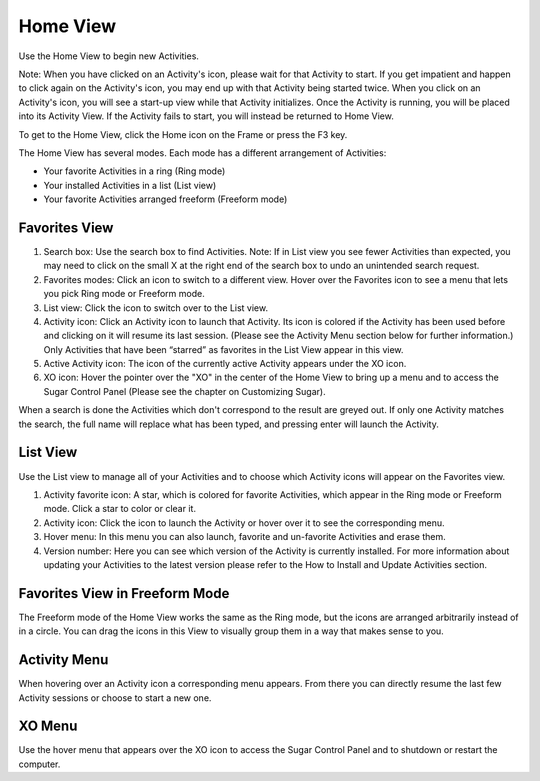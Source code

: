 =========
Home View
=========

Use the Home View to begin new Activities.

Note: When you have clicked on an Activity's icon, please wait for that Activity to start. If you get impatient and happen to click again on the Activity's icon, you may end up with that Activity being started twice. When you click on an Activity's icon, you will see a start-up view while that Activity initializes. Once the Activity is running, you will be placed into its Activity View. If the Activity fails to start, you will instead be returned to Home View.

.. image :: ../images/Home_icon.png

To get to the Home View, click the Home icon on the Frame or press the F3 key.

The Home View has several modes. Each mode has a different arrangement of Activities:

- Your favorite Activities in a ring (Ring mode)
- Your installed Activities in a list (List view)
- Your favorite Activities arranged freeform (Freeform mode)

Favorites View
--------------

.. image :: ../images/Home_fav-annotated.png

1.  Search box: Use the search box to find Activities. Note: If in List view you see fewer Activities than expected, you may need to click on the small X at the right end of the search box to undo an unintended search request.
2.  Favorites modes: Click an icon to switch to a different view. Hover over the Favorites icon to see a menu that lets you pick Ring mode or Freeform mode.
3.  List view: Click the icon to switch over to the List view.
4.  Activity icon: Click an Activity icon to launch that Activity. Its icon is colored if the Activity has been used before and clicking on it will resume its last session. (Please see the Activity Menu section below for further information.) Only Activities that have been “starred” as favorites in the List View appear in this view.
5.  Active Activity icon: The icon of the currently active Activity appears under the XO icon.
6.  XO icon: Hover the pointer over the "XO" in the center of the Home View to bring up a menu and to access the Sugar Control Panel (Please see the chapter on Customizing Sugar). 

.. image:: ../images/Home_fav-search.png

When a search is done the Activities which don't correspond to the result are greyed out.  If only one Activity matches the search, the full name will replace what has been typed, and pressing enter will launch the Activity.

List View
---------

.. image :: ../images/Home_list-annotated.png

Use the List view to manage all of your Activities and to choose which Activity icons will appear on the Favorites view.

1.  Activity favorite icon: A star, which is colored for favorite Activities, which appear in the Ring mode or Freeform mode. Click a star to color or clear it.
2.  Activity icon: Click the icon to launch the Activity or hover over it to see the corresponding menu.
3.  Hover menu: In this menu you can also launch, favorite and un-favorite Activities and erase them.
4.  Version number: Here you can see which version of the Activity is currently installed. For more information about updating your Activities to the latest version please refer to the How to Install and Update Activities section. 

Favorites View in Freeform Mode
-------------------------------

.. image :: ../images/Home_fav-freeform.png

The Freeform mode of the Home View works the same as the Ring mode, but the icons are arranged arbitrarily instead of in a circle. You can drag the icons in this View to visually group them in a way that makes sense to you.

Activity Menu
-------------

.. image :: ../images/Home_fav-activity-menu.png

When hovering over an Activity icon a corresponding menu appears. From there you can directly resume the last few Activity sessions or choose to start a new one.

XO Menu
-------

.. image :: ../images/Home_fav-menu.png

Use the hover menu that appears over the XO icon to access the Sugar Control Panel and to shutdown or restart the computer.
